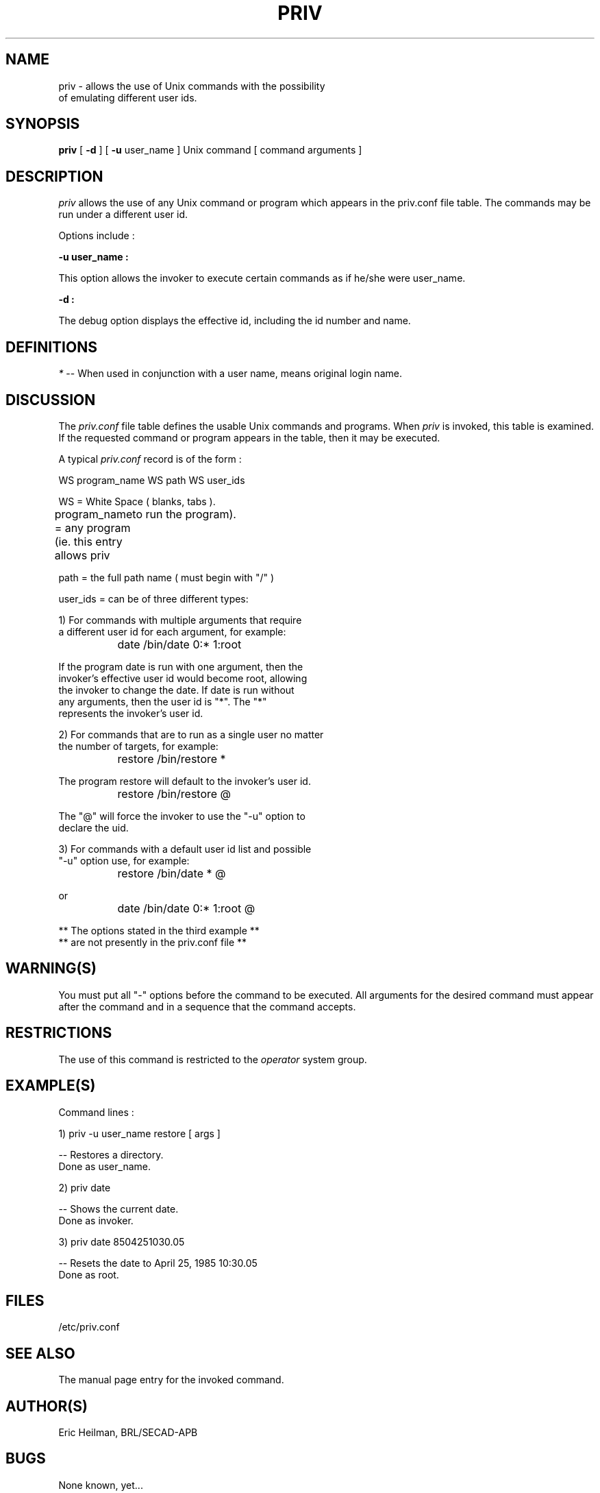 
'\"	priv.8b -- man page for the priv program
.TH PRIV 8B 
'\"	last edit: 04/25/85  Eric G. Heilman
.SH NAME

priv - allows the use of Unix commands with the possibility
       of emulating different user ids.

.SH SYNOPSIS

.B priv
[
.B \-d
] 
[
.B \-u 
user_name 
] 
Unix command [ command arguments ]
.SH DESCRIPTION

.I priv\^
allows the use of any Unix command or program which appears
in the priv.conf file table. The commands may be run under a 
different user id.
.br

Options include :
.br

.B \-u user_name :
.br

This option allows the invoker to execute certain
commands as if he/she were user_name.
.br

.B \-d : 
.br

The debug option displays the effective
id, including the id number and name.
.SH DEFINITIONS

.I *\^
\-\- When used in conjunction with a user name, means original 
login name.
.SH DISCUSSION

The 
.I priv.conf \^
file table defines the usable Unix commands and
programs. When 
.I priv \^
is invoked, this table is examined. If the requested 
command or program appears in the table, then it may be
executed.

A typical 
.I priv.conf \^
record is of the 
form :

WS program_name WS path WS user_ids

WS = White Space ( blanks, tabs ).

program_name = any program (ie. this entry allows priv 
	       to run the program).

path = the full path name ( must begin with "/" )

user_ids = can be of three different types:

1) For commands with multiple arguments that require
   a different user id for each argument, for example:

		date /bin/date 0:* 1:root

   If the program date is run with one argument, then the 
   invoker's effective user id would become root, allowing
   the invoker to change the date.  If date is run without 
   any arguments, then the user id is "*".  The "*" 
   represents the invoker's user id.

2) For commands that are to run as a single user no matter
   the number of targets, for example:

		restore /bin/restore *

   The program restore will default to the invoker's user id.

		restore /bin/restore @

   The "@" will force the invoker to use the "-u" option to 
   declare the uid.  

3) For commands with a default user id list and possible
   "-u" option use, for example:

		restore /bin/date * @

   or

		date /bin/date 0:* 1:root @

  ** The options stated in the third example **
  ** are not presently in the priv.conf file **

.SH WARNING(S)
You must put all "-" options before the command to be executed. All
arguments for the desired command must appear after the command and
in a sequence that the command accepts.
.SH RESTRICTIONS

The use of this command is restricted to the 
.I operator\^
system group.
.SH EXAMPLE(S)

Command lines :

1) priv -u user_name restore [ args ]

  -- Restores a directory.
     Done as user_name.

2) priv date

  -- Shows the current date.
     Done as invoker.

3) priv date 8504251030.05

  -- Resets the date to April 25, 1985 10:30.05 
     Done as root.

.SH FILES

/etc/priv.conf
.SH "SEE ALSO"

The manual page entry for the invoked command.
.SH AUTHOR(S)

Eric Heilman, BRL/SECAD-APB
.SH BUGS

None known, yet...
